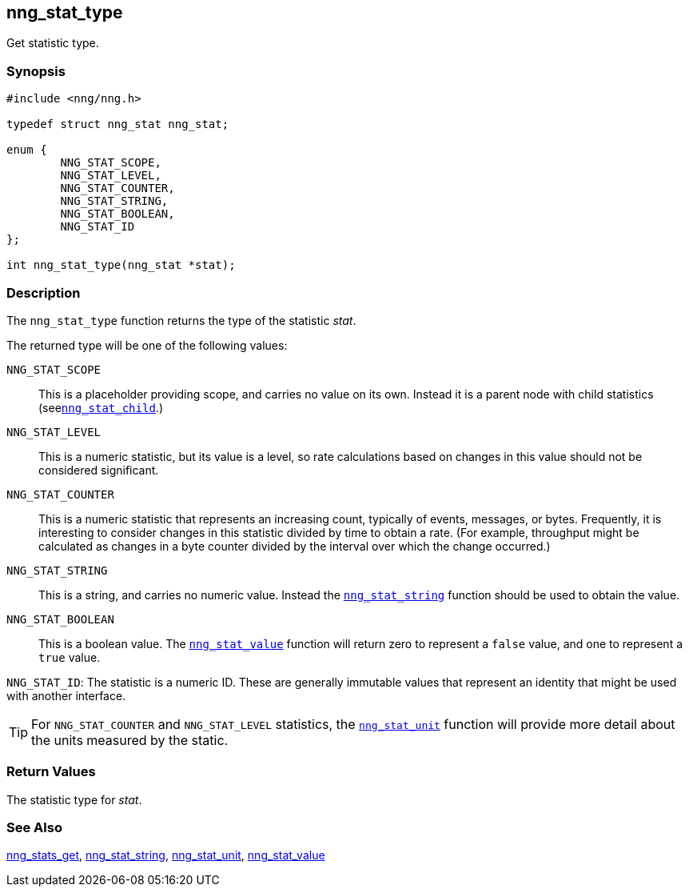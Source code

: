 ## nng_stat_type

Get statistic type.

### Synopsis

```c
#include <nng/nng.h>

typedef struct nng_stat nng_stat;

enum {
        NNG_STAT_SCOPE,
        NNG_STAT_LEVEL,
        NNG_STAT_COUNTER,
        NNG_STAT_STRING,
        NNG_STAT_BOOLEAN,
        NNG_STAT_ID
};

int nng_stat_type(nng_stat *stat);
```

### Description

The `nng_stat_type` function returns the type of the statistic _stat_.

The returned type will be one of the following values:

((`NNG_STAT_SCOPE`))::
This is a placeholder providing scope, and carries no value on its own.
Instead it is a parent node with child statistics (seexref:nng_stat_child.adoc[`nng_stat_child`].)

((`NNG_STAT_LEVEL`))::
This is a numeric statistic, but its value is a level, so rate calculations
based on changes in this value should not be considered significant.

((`NNG_STAT_COUNTER`))::
This is a numeric statistic that represents an increasing count, typically of events, messages, or bytes.
Frequently, it is interesting to consider changes in this statistic divided by time to obtain a rate.
(For example, throughput might be calculated as changes in a byte counter divided by the interval over which the change occurred.)

((`NNG_STAT_STRING`))::
This is a string, and carries no numeric value.
Instead the xref:nng_stat_string.adoc[`nng_stat_string`] function should be used to obtain the value.

((`NNG_STAT_BOOLEAN`))::
This is a boolean value.
The xref:nng_stat_value.adoc[`nng_stat_value`] function will return zero to represent a `false` value, and one to represent a `true` value.

((`NNG_STAT_ID`)):
The statistic is a numeric ID.
These are generally immutable values that represent an identity that might be used with another interface.

TIP: For `NNG_STAT_COUNTER` and `NNG_STAT_LEVEL` statistics, the xref:nng_stat_unit.adoc[`nng_stat_unit`] function will provide more detail about the units measured by the static.

### Return Values

The statistic type for _stat_.

### See Also

xref:nng_stats_get.adoc[nng_stats_get],
xref:nng_stat_string.adoc[nng_stat_string],
xref:nng_stat_unit.adoc[nng_stat_unit],
xref:nng_stat_value.adoc[nng_stat_value]
